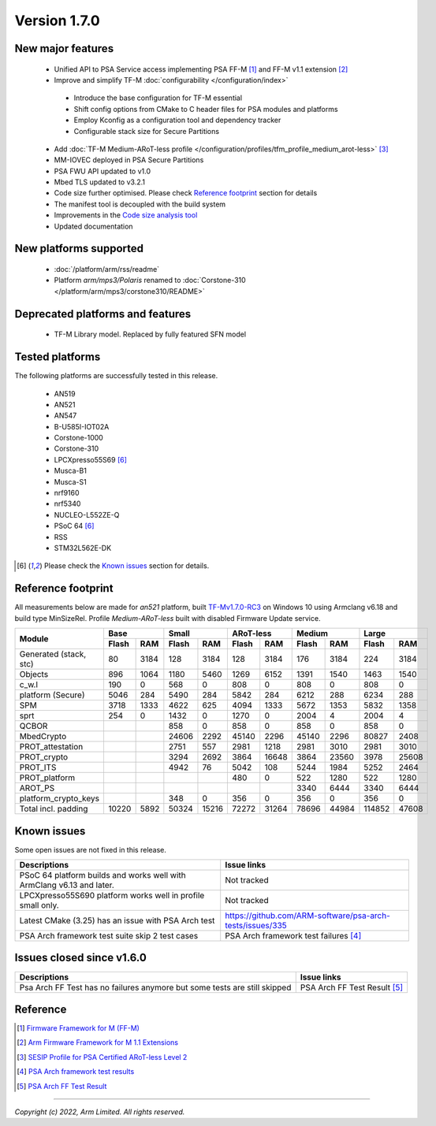*************
Version 1.7.0
*************

New major features
==================

 - Unified API to PSA Service access implementing PSA FF-M [1]_ and FF-M v1.1 extension [2]_
 - Improve and simplify TF-M :doc:`configurability </configuration/index>`

  - Introduce the base configuration for TF-M essential
  - Shift config options from CMake to C header files for PSA modules and platforms
  - Employ Kconfig as a configuration tool and dependency tracker
  - Configurable stack size for Secure Partitions

 - Add :doc:`TF-M Medium-ARoT-less profile </configuration/profiles/tfm_profile_medium_arot-less>` [3]_
 - MM-IOVEC deployed in PSA Secure Partitions
 - PSA FWU API updated to v1.0
 - Mbed TLS updated to v3.2.1
 - Code size further optimised. Please check `Reference footprint`_ section for details
 - The manifest tool is decoupled with the build system
 - Improvements in the `Code size analysis tool <https://git.trustedfirmware.org/TF-M/tf-m-tools.git/tree/code-size-analyze-tool>`_
 - Updated documentation

New platforms supported
=======================

 - :doc:`/platform/arm/rss/readme`
 - Platform `arm/mps3/Polaris` renamed to :doc:`Corstone-310 </platform/arm/mps3/corstone310/README>`

Deprecated platforms and features
=================================

  - TF-M Library model. Replaced by fully featured SFN model

Tested platforms
================

The following platforms are successfully tested in this release.

 - AN519
 - AN521
 - AN547
 - B-U585I-IOT02A
 - Corstone-1000
 - Corstone-310
 - LPCXpresso55S69 [#lim]_
 - Musca-B1
 - Musca-S1
 - nrf9160
 - nrf5340
 - NUCLEO-L552ZE-Q
 - PSoC 64 [#lim]_
 - RSS
 - STM32L562E-DK

.. [#lim] Please check the `Known issues`_ section for details.

Reference footprint
===================

All measurements below are made for *an521* platform, built `TF-Mv1.7.0-RC3
<https://git.trustedfirmware.org/TF-M/trusted-firmware-m.git/tag/?h=TF-Mv1.7.0-RC3>`_
on Windows 10 using Armclang v6.18 and build type MinSizeRel.
Profile `Medium-ARoT-less` built with disabled Firmware Update service.

+----------------------+-------------+-------------+-------------+-------------+-------------+
| Module               |      Base   |     Small   |  ARoT-less  |   Medium    |   Large     |
|                      +------+------+------+------+------+------+------+------+------+------+
|                      | Flash|  RAM | Flash|  RAM | Flash|  RAM | Flash|  RAM | Flash| RAM  |
+======================+======+======+======+======+======+======+======+======+======+======+
|Generated (stack, stc)|   80 | 3184 |  128 | 3184 |  128 | 3184 |  176 | 3184 |  224 | 3184 |
+----------------------+------+------+------+------+------+------+------+------+------+------+
|Objects               |  896 | 1064 | 1180 | 5460 | 1269 | 6152 | 1391 | 1540 | 1463 | 1540 |
+----------------------+------+------+------+------+------+------+------+------+------+------+
|c_w.l                 |  190 |    0 |  568 |    0 |  808 |    0 | 808  |    0 |  808 |    0 |
+----------------------+------+------+------+------+------+------+------+------+------+------+
|platform (Secure)     | 5046 |  284 | 5490 |  284 | 5842 |  284 | 6212 |  288 | 6234 |  288 |
+----------------------+------+------+------+------+------+------+------+------+------+------+
|SPM                   | 3718 | 1333 | 4622 | 625  | 4094 | 1333 | 5672 | 1353 | 5832 | 1358 |
+----------------------+------+------+------+------+------+------+------+------+------+------+
|sprt                  |  254 |    0 | 1432 |    0 | 1270 |    0 | 2004 | 4    | 2004 |    4 |
+----------------------+------+------+------+------+------+------+------+------+------+------+
|QCBOR                 |      |      |  858 |    0 |  858 |    0 |  858 |    0 |  858 |    0 |
+----------------------+------+------+------+------+------+------+------+------+------+------+
|MbedCrypto            |      |      | 24606| 2292 | 45140| 2296 | 45140| 2296 |80827 | 2408 |
+----------------------+------+------+------+------+------+------+------+------+------+------+
|PROT_attestation      |      |      | 2751 | 557  | 2981 | 1218 | 2981 | 3010 | 2981 | 3010 |
+----------------------+------+------+------+------+------+------+------+------+------+------+
|PROT_crypto           |      |      | 3294 | 2692 | 3864 | 16648| 3864 | 23560| 3978 | 25608|
+----------------------+------+------+------+------+------+------+------+------+------+------+
|PROT_ITS              |      |      | 4942 |   76 | 5042 |  108 | 5244 | 1984 | 5252 | 2464 |
+----------------------+------+------+------+------+------+------+------+------+------+------+
|PROT_platform         |      |      |      |      |  480 |    0 | 522  | 1280 |  522 | 1280 |
+----------------------+------+------+------+------+------+------+------+------+------+------+
|AROT_PS               |      |      |      |      |      |      | 3340 | 6444 | 3340 | 6444 |
+----------------------+------+------+------+------+------+------+------+------+------+------+
|platform_crypto_keys  |      |      |  348 |    0 |  356 |    0 |  356 |    0 |  356 |    0 |
+----------------------+------+------+------+------+------+------+------+------+------+------+
|Total incl. padding   | 10220|  5892| 50324| 15216| 72272| 31264| 78696| 44984|114852| 47608|
+----------------------+------+------+------+------+------+------+------+------+------+------+

Known issues
============

Some open issues are not fixed in this release.

.. list-table::
  :header-rows: 1

  * - Descriptions
    - Issue links
  * - PSoC 64 platform builds and works well with ArmClang v6.13 and later.
    - Not tracked
  * - LPCXpresso55S690 platform works well in profile small only.
    - Not tracked
  * - Latest CMake (3.25) has an issue with PSA Arch test
    - https://github.com/ARM-software/psa-arch-tests/issues/335
  * - PSA Arch framework test suite skip 2 test cases
    - PSA Arch framework test failures [4]_


Issues closed since v1.6.0
==========================

.. list-table::
  :header-rows: 1

  * - Descriptions
    - Issue links
  * - Psa Arch FF Test has no failures anymore but some tests are still skipped
    - PSA Arch FF Test Result [5]_

Reference
=========

.. [1] `Firmware Framework for M (FF-M) <https://www.arm.com/architecture/security-features/platform-security>`_
.. [2] `Arm Firmware Framework for M 1.1 Extensions <https://developer.arm.com/documentation/aes0039/latest>`_
.. [3] `SESIP Profile for PSA Certified ARoT-less Level 2 <https://www.psacertified.org/app/uploads/2022/10/JSADEN019-PSA_Certified_Level_2_PP_SESIP_ARoT-less_REL-01.pdf>`_
.. [4] `PSA Arch framework test results <https://developer.trustedfirmware.org/w/tf_m/release/psa_arch_crypto_test_failure_analysis_in_tf-m_v1.7_release>`_
.. [5] `PSA Arch FF Test Result <https://developer.trustedfirmware.org/w/tf_m/release/psa_arch_ff_test_result_in_tf-m_v1.7_release>`_

--------------

*Copyright (c) 2022, Arm Limited. All rights reserved.*
